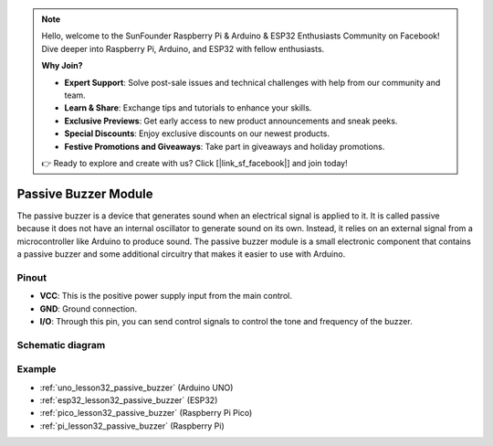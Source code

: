 .. note::

    Hello, welcome to the SunFounder Raspberry Pi & Arduino & ESP32 Enthusiasts Community on Facebook! Dive deeper into Raspberry Pi, Arduino, and ESP32 with fellow enthusiasts.

    **Why Join?**

    - **Expert Support**: Solve post-sale issues and technical challenges with help from our community and team.
    - **Learn & Share**: Exchange tips and tutorials to enhance your skills.
    - **Exclusive Previews**: Get early access to new product announcements and sneak peeks.
    - **Special Discounts**: Enjoy exclusive discounts on our newest products.
    - **Festive Promotions and Giveaways**: Take part in giveaways and holiday promotions.

    👉 Ready to explore and create with us? Click [|link_sf_facebook|] and join today!

.. _cpn_buzzer:

Passive Buzzer Module
==========================

.. image:: img/32_passive_buzzer_module.png
    :width: 350
    :align: center

.. raw:: html
    
    <br/>

The passive buzzer is a device that generates sound when an electrical signal is applied to it. It is called passive because it does not have an internal oscillator to generate sound on its own. Instead, it relies on an external signal from a microcontroller like Arduino to produce sound. The passive buzzer module is a small electronic component that contains a passive buzzer and some additional circuitry that makes it easier to use with Arduino.

Pinout
---------------------------
* **VCC**: This is the positive power supply input from the main control. 
* **GND**: Ground connection.
* **I/O**: Through this pin, you can send control signals to control the tone and frequency of the buzzer.

Schematic diagram
---------------------------

.. image:: img/32_passive_buzzer_module_schematic.png
    :width: 80%
    :align: center

.. raw:: html

   <br/>

Example
---------------------------
* :ref:`uno_lesson32_passive_buzzer` (Arduino UNO)
* :ref:`esp32_lesson32_passive_buzzer` (ESP32)
* :ref:`pico_lesson32_passive_buzzer` (Raspberry Pi Pico)
* :ref:`pi_lesson32_passive_buzzer` (Raspberry Pi)
